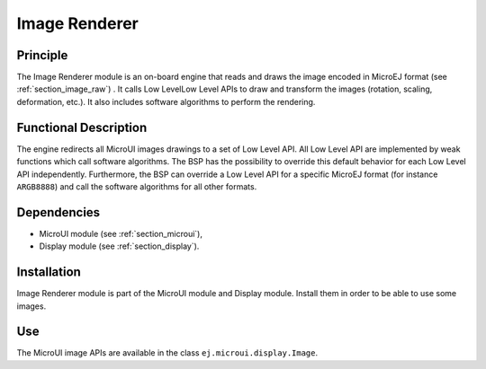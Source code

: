 .. _section_image_core:

==============
Image Renderer
==============

Principle
=========

The Image Renderer module is an on-board engine that reads and draws the image encoded in MicroEJ format (see :ref:`section_image_raw`) . It calls Low LevelLow Level APIs to draw and transform the images (rotation, scaling, deformation, etc.). It also includes software algorithms to perform the rendering.

Functional Description
======================

The engine redirects all MicroUI images drawings to a set of Low Level API. All Low Level API are implemented by weak functions which call software algorithms. The BSP has the possibility to override this default behavior for each Low Level API independently. Furthermore, the BSP can override a Low Level API for a specific MicroEJ format (for instance ``ARGB8888``) and call the software algorithms for all other formats.

.. graphviz::

   digraph {
   
      graph [
         overlap=false
         splines=true
         nodesep=0.5
         ranksep=0.5
         bgcolor="transparent"
         center=1
      ];
         
      node [
         fixedsize=true,
         fontname="Ubuntu"
         fontsize=14
         fontcolor=dimgray
         height=0.5
         width=2.5
         shape=box
         fillcolor=aliceblue
         color="lightblue"
         style="filled,setlinewidth(3)",
      ];
            
      edge [
         arrowsize=0.8
      ];
      
      app [label="Painter API"]
      bsp [label="BSP"]
      gpu [label="GPU"]
      algo [label="Software Algorithms"]
      llapi  [label="LLUI_PAINTER_impl.h"]
      llimpl  [label="LLUI_PAINTER_impl.c"]         
      drawApi  [label="ui_drawing.h"]
      weak  [label="weak_ui_drawing.c"]
      hard  [label="hardware"]

      app -> llapi -> llimpl -> drawApi -> {weak bsp} -> algo -> hard
      bsp -> gpu -> hard
   }


Dependencies
============

-  MicroUI module (see :ref:`section_microui`),

-  Display module (see :ref:`section_display`).


Installation
============

Image Renderer module is part of the MicroUI module and Display module. Install them in order to be able to use some images.


Use
===

The MicroUI image APIs are available in the class
``ej.microui.display.Image``.

..
   | Copyright 2008-2020, MicroEJ Corp. Content in this space is free 
   for read and redistribute. Except if otherwise stated, modification 
   is subject to MicroEJ Corp prior approval.
   | MicroEJ is a trademark of MicroEJ Corp. All other trademarks and 
   copyrights are the property of their respective owners.
